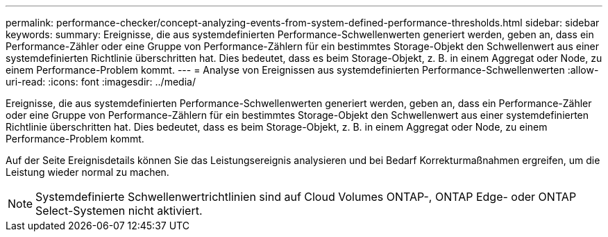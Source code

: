 ---
permalink: performance-checker/concept-analyzing-events-from-system-defined-performance-thresholds.html 
sidebar: sidebar 
keywords:  
summary: Ereignisse, die aus systemdefinierten Performance-Schwellenwerten generiert werden, geben an, dass ein Performance-Zähler oder eine Gruppe von Performance-Zählern für ein bestimmtes Storage-Objekt den Schwellenwert aus einer systemdefinierten Richtlinie überschritten hat. Dies bedeutet, dass es beim Storage-Objekt, z. B. in einem Aggregat oder Node, zu einem Performance-Problem kommt. 
---
= Analyse von Ereignissen aus systemdefinierten Performance-Schwellenwerten
:allow-uri-read: 
:icons: font
:imagesdir: ../media/


[role="lead"]
Ereignisse, die aus systemdefinierten Performance-Schwellenwerten generiert werden, geben an, dass ein Performance-Zähler oder eine Gruppe von Performance-Zählern für ein bestimmtes Storage-Objekt den Schwellenwert aus einer systemdefinierten Richtlinie überschritten hat. Dies bedeutet, dass es beim Storage-Objekt, z. B. in einem Aggregat oder Node, zu einem Performance-Problem kommt.

Auf der Seite Ereignisdetails können Sie das Leistungsereignis analysieren und bei Bedarf Korrekturmaßnahmen ergreifen, um die Leistung wieder normal zu machen.

[NOTE]
====
Systemdefinierte Schwellenwertrichtlinien sind auf Cloud Volumes ONTAP-, ONTAP Edge- oder ONTAP Select-Systemen nicht aktiviert.

====